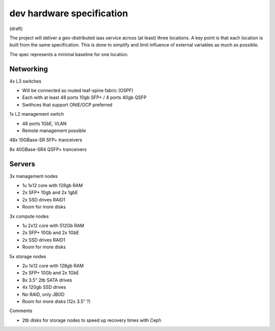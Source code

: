 dev hardware specification
==========================
(draft)

The project will deliver a geo-distributed iaas service across (at least) three
locations. A key point is that each location is built from the same specification. This is
done to simplify and limit influence of external variables as much as possible.

The spec represents a minimal baseline for one location.

Networking
----------

4x L3 switches

- Will be connected as routed leaf-spine fabric (OSPF)
- Each with at least 48 ports 10gb SFP+ / 4 ports 40gb QSFP
- Swithces that support ONIE/OCP preferred

1x L2 management switch

- 48 ports 1GbE, VLAN
- Remote management possible

48x 10GBase-SR SFP+ tranceivers

8x  40GBase-SR4 QSFP+ tranceivers

Servers
-------

3x management nodes

- 1u 1x12 core with 128gb RAM
- 2x SFP+ 10gb and 2x 1gbE
- 2x SSD drives RAID1
- Room for more disks

3x compute nodes

- 1u 2x12 core with 512Gb RAM
- 2x SFP+ 10Gb and 2x 1GbE
- 2x SSD drives RAID1
- Room for more disks

5x storage nodes

- 2u 1x12 core with 128gb RAM
- 2x SFP+ 10Gb and 2x 1GbE
- 8x 3.5" 2tb SATA drives
- 4x 120gb SSD drives
- No RAID, only JBOD
- Room for more disks (12x 3.5" ?)


Comments

- 2tb disks for storage nodes to speed up recovery times with Ceph
